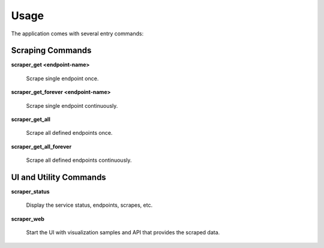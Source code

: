 
=====
Usage
=====

The application comes with several entry commands:


Scraping Commands
=================

**scraper_get <endpoint-name>**

  Scrape single endpoint once.

**scraper_get_forever <endpoint-name>**

  Scrape single endpoint continuously.

**scraper_get_all**

  Scrape all defined endpoints once.

**scraper_get_all_forever**

  Scrape all defined endpoints continuously.


UI and Utility Commands
=======================

**scraper_status**

  Display the service status, endpoints, scrapes, etc.

**scraper_web**

  Start the UI with visualization samples and API that provides the scraped
  data.

